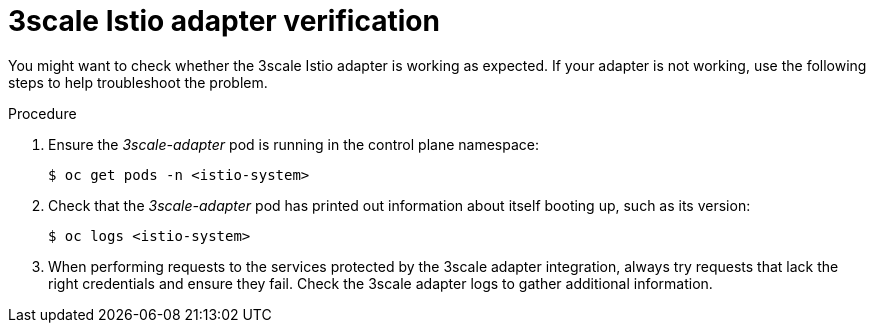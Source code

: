 // Module included in the following assemblies:
//
// * service_mesh/v1x/threescale_adapter/threescale-adapter.adoc
// * service_mesh/v2x/threescale_adapter/threescale-adapter.adoc

[id="ossm-threescale-istio-adapter-verification_{context}"]
= 3scale Istio adapter verification

[role="_abstract"]
You might want to check whether the 3scale Istio adapter is working as expected. If your adapter is not working, use the following steps to help troubleshoot the problem.

.Procedure

. Ensure the _3scale-adapter_ pod is running in the control plane namespace:
+
[source,terminal]
----
$ oc get pods -n <istio-system>
----
. Check that the _3scale-adapter_ pod has printed out information about itself booting up, such as its version:
+
[source,terminal]
----
$ oc logs <istio-system>
----
. When performing requests to the services protected by the 3scale adapter integration, always try requests that lack the right credentials and ensure they fail. Check the 3scale adapter logs to gather additional information.
